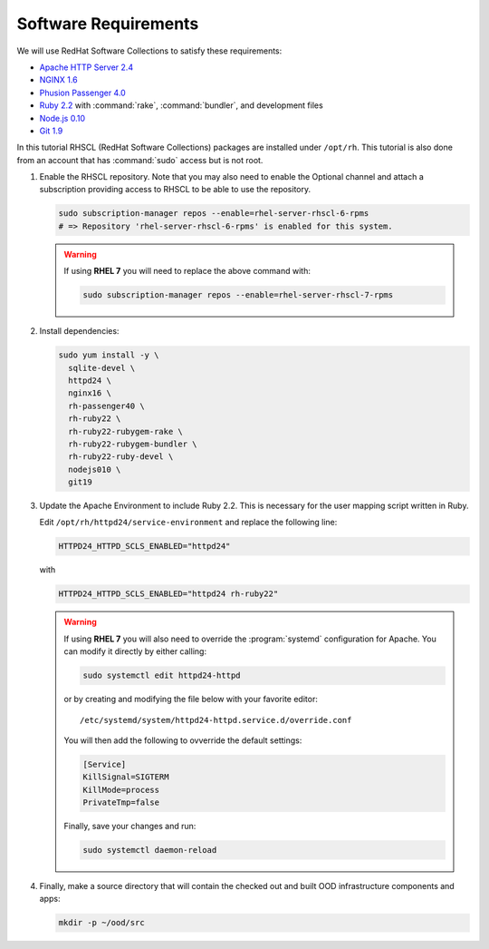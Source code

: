 .. _software-requirements:

Software Requirements
=====================

We will use RedHat Software Collections to satisfy these requirements:

- `Apache HTTP Server 2.4
  <https://www.softwarecollections.org/en/scls/rhscl/httpd24/>`__
- `NGINX 1.6 <https://www.softwarecollections.org/en/scls/rhscl/nginx16/>`__
- `Phusion Passenger 4.0
  <https://www.softwarecollections.org/en/scls/rhscl/rh-passenger40/>`__
- `Ruby 2.2 <https://www.softwarecollections.org/en/scls/rhscl/rh-ruby22/>`__
  with :command:`rake`, :command:`bundler`, and development files
- `Node.js 0.10
  <https://www.softwarecollections.org/en/scls/rhscl/nodejs010/>`__
- `Git 1.9 <https://www.softwarecollections.org/en/scls/rhscl/git19/>`__

In this tutorial RHSCL (RedHat Software Collections) packages are installed
under ``/opt/rh``. This tutorial is also done from an account that has
:command:`sudo` access but is not root.

#. Enable the RHSCL repository. Note that you may also need to enable the
   Optional channel and attach a subscription providing access to RHSCL to be
   able to use the repository.

   .. code-block:: sh

      sudo subscription-manager repos --enable=rhel-server-rhscl-6-rpms
      # => Repository 'rhel-server-rhscl-6-rpms' is enabled for this system.

   .. warning::

      If using **RHEL 7** you will need to replace the above command with:

      .. code-block:: sh

         sudo subscription-manager repos --enable=rhel-server-rhscl-7-rpms

#. Install dependencies:

   .. code-block:: sh

      sudo yum install -y \
        sqlite-devel \
        httpd24 \
        nginx16 \
        rh-passenger40 \
        rh-ruby22 \
        rh-ruby22-rubygem-rake \
        rh-ruby22-rubygem-bundler \
        rh-ruby22-ruby-devel \
        nodejs010 \
        git19

#. Update the Apache Environment to include Ruby 2.2. This is necessary for the
   user mapping script written in Ruby.

   Edit ``/opt/rh/httpd24/service-environment`` and replace the following line:

   .. code-block:: sh

      HTTPD24_HTTPD_SCLS_ENABLED="httpd24"

   with

   .. code-block:: sh

      HTTPD24_HTTPD_SCLS_ENABLED="httpd24 rh-ruby22"

   .. warning::

      If using **RHEL 7** you will also need to override the :program:`systemd`
      configuration for Apache. You can modify it directly by either calling:

      .. code-block:: sh

         sudo systemctl edit httpd24-httpd

      or by creating and modifying the file below with your favorite editor::

        /etc/systemd/system/httpd24-httpd.service.d/override.conf

      You will then add the following to ovverride the default settings:

      .. code-block:: sh

         [Service]
         KillSignal=SIGTERM
         KillMode=process
         PrivateTmp=false

      Finally, save your changes and run:

      .. code-block:: sh

         sudo systemctl daemon-reload

#. Finally, make a source directory that will contain the checked out and built
   OOD infrastructure components and apps:

   .. code-block:: sh

      mkdir -p ~/ood/src

